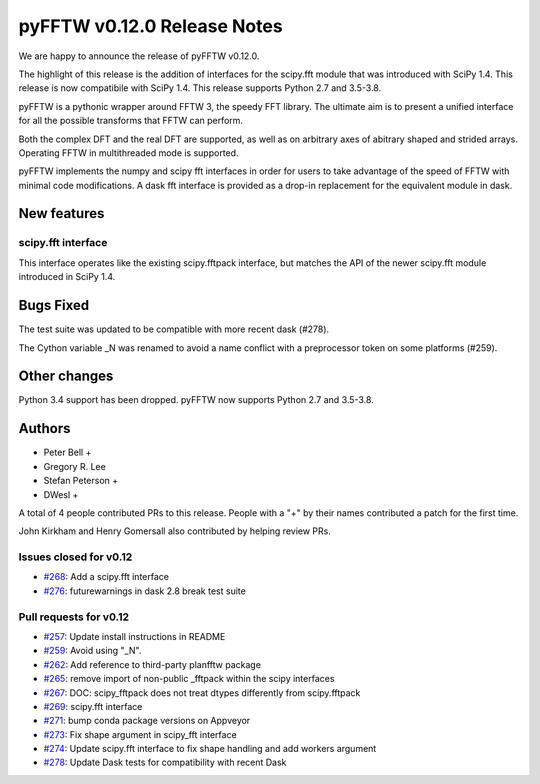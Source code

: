============================
pyFFTW v0.12.0 Release Notes
============================

We are happy to announce the release of pyFFTW v0.12.0.

The highlight of this release is the addition of interfaces for the
scipy.fft module that was introduced with SciPy 1.4. This release is now
compatibile with SciPy 1.4. This release supports Python 2.7 and
3.5-3.8.

pyFFTW is a pythonic wrapper around FFTW 3, the speedy FFT library. The
ultimate aim is to present a unified interface for all the possible transforms
that FFTW can perform.

Both the complex DFT and the real DFT are supported, as well as on arbitrary
axes of abitrary shaped and strided arrays. Operating FFTW in multithreaded
mode is supported.

pyFFTW implements the numpy and scipy fft interfaces in order for users to take
advantage of the speed of FFTW with minimal code modifications. A dask fft
interface is provided as a drop-in replacement for the equivalent module in
dask.


New features
============

scipy.fft interface
-------------------
This interface operates like the existing scipy.fftpack interface, but
matches the API of the newer scipy.fft module introduced in SciPy 1.4.


Bugs Fixed
==========

The test suite was updated to be compatible with more recent dask (#278).

The Cython variable _N was renamed to avoid a name conflict with a preprocessor
token on some platforms (#259).


Other changes
=============

Python 3.4 support has been dropped. pyFFTW now supports Python 2.7 and 3.5-3.8.


Authors
=======

* Peter Bell +
* Gregory R. Lee
* Stefan Peterson +
* DWesl +

A total of 4 people contributed PRs to this release.
People with a "+" by their names contributed a patch for the first time.

John Kirkham and Henry Gomersall also contributed by helping review PRs.


Issues closed for v0.12
------------------------
- `#268 <https://github.com/pyFFTW/pyFFTW/issues/268>`__: Add a scipy.fft interface
- `#276 <https://github.com/pyFFTW/pyFFTW/issues/276>`__: futurewarnings in dask 2.8 break test suite


Pull requests for v0.12
-----------------------
- `#257 <https://github.com/pyFFTW/pyFFTW/issues/257>`__: Update install instructions in README
- `#259 <https://github.com/pyFFTW/pyFFTW/issues/259>`__: Avoid using "_N".
- `#262 <https://github.com/pyFFTW/pyFFTW/issues/262>`__: Add reference to third-party planfftw package
- `#265 <https://github.com/pyFFTW/pyFFTW/issues/265>`__: remove import of non-public _fftpack within the scipy interfaces
- `#267 <https://github.com/pyFFTW/pyFFTW/issues/267>`__: DOC: scipy_fftpack does not treat dtypes differently from scipy.fftpack
- `#269 <https://github.com/pyFFTW/pyFFTW/issues/269>`__: scipy.fft interface
- `#271 <https://github.com/pyFFTW/pyFFTW/issues/271>`__: bump conda package versions on Appveyor
- `#273 <https://github.com/pyFFTW/pyFFTW/issues/273>`__: Fix shape argument in scipy_fft interface
- `#274 <https://github.com/pyFFTW/pyFFTW/issues/274>`__: Update scipy.fft interface to fix shape handling and add workers argument
- `#278 <https://github.com/pyFFTW/pyFFTW/issues/278>`__: Update Dask tests for compatibility with recent Dask

